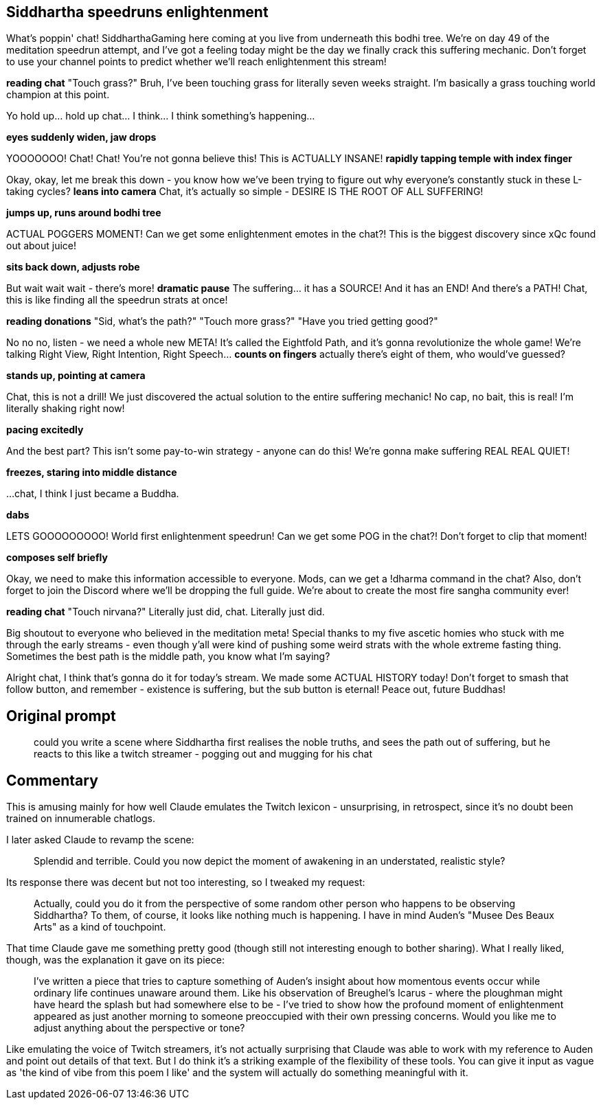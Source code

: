 ## Siddhartha speedruns enlightenment

What's poppin' chat! SiddharthaGaming here coming at you live from underneath this bodhi tree. We're on day 49 of the meditation speedrun attempt, and I've got a feeling today might be the day we finally crack this suffering mechanic. Don't forget to use your channel points to predict whether we'll reach enlightenment this stream!

*reading chat* "Touch grass?" Bruh, I've been touching grass for literally seven weeks straight. I'm basically a grass touching world champion at this point.

Yo hold up... hold up chat... I think... I think something's happening...

*eyes suddenly widen, jaw drops*

YOOOOOOO! Chat! Chat! You're not gonna believe this! This is ACTUALLY INSANE! *rapidly tapping temple with index finger*

Okay, okay, let me break this down - you know how we've been trying to figure out why everyone's constantly stuck in these L-taking cycles? *leans into camera* Chat, it's actually so simple - DESIRE IS THE ROOT OF ALL SUFFERING!

*jumps up, runs around bodhi tree*

ACTUAL POGGERS MOMENT! Can we get some enlightenment emotes in the chat?! This is the biggest discovery since xQc found out about juice!

*sits back down, adjusts robe*

But wait wait wait - there's more! *dramatic pause* The suffering... it has a SOURCE! And it has an END! And there's a PATH! Chat, this is like finding all the speedrun strats at once!

*reading donations*
"Sid, what's the path?"
"Touch more grass?"
"Have you tried getting good?"

No no no, listen - we need a whole new META! It's called the Eightfold Path, and it's gonna revolutionize the whole game! We're talking Right View, Right Intention, Right Speech... *counts on fingers* actually there's eight of them, who would've guessed?

*stands up, pointing at camera*

Chat, this is not a drill! We just discovered the actual solution to the entire suffering mechanic! No cap, no bait, this is real! I'm literally shaking right now!

*pacing excitedly*

And the best part? This isn't some pay-to-win strategy - anyone can do this! We're gonna make suffering REAL REAL QUIET!

*freezes, staring into middle distance*

...chat, I think I just became a Buddha.

*dabs*

LETS GOOOOOOOOO! World first enlightenment speedrun! Can we get some POG in the chat?! Don't forget to clip that moment!

*composes self briefly*

Okay, we need to make this information accessible to everyone. Mods, can we get a !dharma command in the chat? Also, don't forget to join the Discord where we'll be dropping the full guide. We're about to create the most fire sangha community ever!

*reading chat*
"Touch nirvana?"
Literally just did, chat. Literally just did.

Big shoutout to everyone who believed in the meditation meta! Special thanks to my five ascetic homies who stuck with me through the early streams - even though y'all were kind of pushing some weird strats with the whole extreme fasting thing. Sometimes the best path is the middle path, you know what I'm saying?

Alright chat, I think that's gonna do it for today's stream. We made some ACTUAL HISTORY today! Don't forget to smash that follow button, and remember - existence is suffering, but the sub button is eternal! Peace out, future Buddhas!

## Original prompt

> could you write a scene where Siddhartha first realises the noble truths, and sees the path out of suffering, but he reacts to this like a twitch streamer - pogging out and mugging for his chat

## Commentary

This is amusing mainly for how well Claude emulates the Twitch lexicon - unsurprising, in retrospect, since it's no doubt been trained on innumerable chatlogs.

I later asked Claude to revamp the scene:

> Splendid and terrible. Could you now depict the moment of awakening in an understated, realistic style?

Its response there was decent but not too interesting, so I tweaked my request:

> Actually, could you do it from the perspective of some random other person who happens to be observing Siddhartha? To them, of course, it looks like nothing much is happening. I have in mind Auden's "Musee Des Beaux Arts" as a kind of touchpoint.

That time Claude gave me something pretty good (though still not interesting enough to bother sharing). What I really liked, though, was the explanation it gave on its piece:

> I've written a piece that tries to capture something of Auden's insight about how momentous events occur while ordinary life continues unaware around them. Like his observation of Breughel's Icarus - where the ploughman might have heard the splash but had somewhere else to be - I've tried to show how the profound moment of enlightenment appeared as just another morning to someone preoccupied with their own pressing concerns. Would you like me to adjust anything about the perspective or tone?

Like emulating the voice of Twitch streamers, it's not actually surprising that Claude was able to work with my reference to Auden and point out details of that text. But I do think it's a striking example of the flexibility of these tools. You can give it input as vague as 'the kind of vibe from this poem I like' and the system will actually do something meaningful with it.